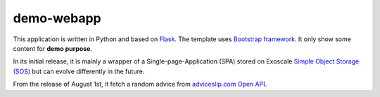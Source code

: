 demo-webapp
===========

|Total alerts|

|Language grade: Python|

|Build Status|

This application is written in Python and based on
`Flask <https://flask.palletsprojects.com/>`__. The template uses
`Bootstrap framework <https://getbootstrap.com/>`__. It only show some
content for **demo purpose**.

In its initial release, it is mainly a wrapper of a
Single-page-Application (SPA) stored on Exoscale `Simple Object Storage
(SOS) <https://www.exoscale.com/object-storage/>`__ but can evolve
differently in the future.

From the release of August 1st, it fetch a random advice from
`adviceslip.com Open API <https://api.adviceslip.com/>`__.

.. |Total alerts| image:: https://img.shields.io/lgtm/alerts/g/SebastienPittet/demo-webapp.svg?logo=lgtm&logoWidth=18
   :target: https://lgtm.com/projects/g/SebastienPittet/demo-webapp/alerts/
.. |Language grade: Python| image:: https://img.shields.io/lgtm/grade/python/g/SebastienPittet/demo-webapp.svg?logo=lgtm&logoWidth=18
   :target: https://lgtm.com/projects/g/SebastienPittet/demo-webapp/context:python
.. |Build Status| image:: https://app.travis-ci.com/SebastienPittet/demo-webapp.svg?branch=master
    :target: https://app.travis-ci.com/SebastienPittet/demo-webapp
